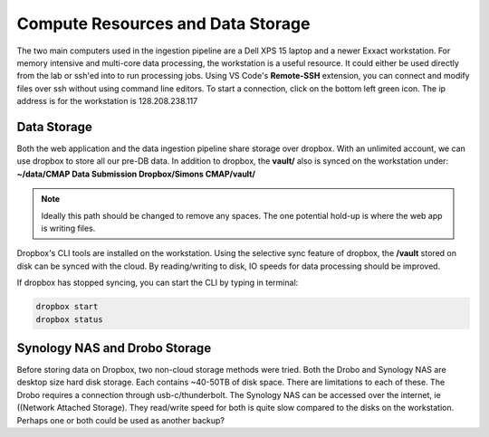 Compute Resources and Data Storage
==================================


The two main computers used in the ingestion pipeline are a Dell XPS 15 laptop and a newer Exxact workstation. 
For memory intensive and multi-core data processing, the workstation is a useful resource. 
It could either be used directly from the lab or ssh'ed into to run processing jobs. 
Using VS Code's **Remote-SSH** extension, you can connect and modify files over ssh without using command line editors. 
To start a connection, click on the bottom left green icon.
The ip address is for the workstation is 128.208.238.117

.. figure:: ../_static/ssh_connect.png
   :scale: 80 %
   :alt: VS code ssh 


Data Storage
------------

Both the web application and the data ingestion pipeline share storage over dropbox. With an unlimited account, 
we can use dropbox to store all our pre-DB data. In addition to dropbox, the **vault/** also is synced on the workstation under:
**~/data/CMAP Data Submission Dropbox/Simons CMAP/vault/**

.. note::
    Ideally this path should be changed to remove any spaces. The one potential hold-up is where the web app is writing files. 

Dropbox's CLI tools are installed on the workstation. Using the selective sync feature of dropbox, the **/vault** stored on disk can be synced with the cloud.
By reading/writing to disk, IO speeds for data processing should be improved.

If dropbox has stopped syncing, you can start the CLI by typing in terminal:

.. code-block:: console

   dropbox start
   dropbox status 




Synology NAS and Drobo Storage
------------------------------


Before storing data on Dropbox, two non-cloud storage methods were tried. Both the Drobo and Synology NAS are desktop size hard disk storage. Each contains ~40-50TB of disk space. 
There are limitations to each of these. The Drobo requires a connection through usb-c/thunderbolt. The Synology NAS can be accessed over the internet, ie ((Network Attached Storage).
They read/write speed for both is quite slow compared to the disks on the workstation. Perhaps one or both could be used as another backup?

